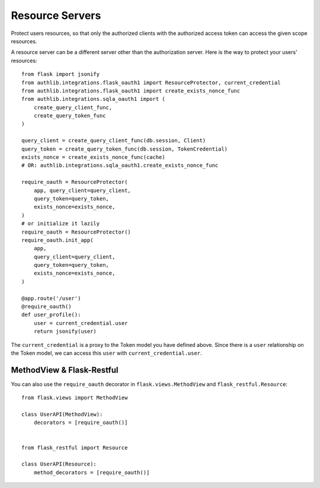 Resource Servers
================

Protect users resources, so that only the authorized clients with the
authorized access token can access the given scope resources.

A resource server can be a different server other than the authorization
server. Here is the way to protect your users' resources::

    from flask import jsonify
    from authlib.integrations.flask_oauth1 import ResourceProtector, current_credential
    from authlib.integrations.flask_oauth1 import create_exists_nonce_func
    from authlib.integrations.sqla_oauth1 import (
        create_query_client_func,
        create_query_token_func
    )

    query_client = create_query_client_func(db.session, Client)
    query_token = create_query_token_func(db.session, TokenCredential)
    exists_nonce = create_exists_nonce_func(cache)
    # OR: authlib.integrations.sqla_oauth1.create_exists_nonce_func

    require_oauth = ResourceProtector(
        app, query_client=query_client,
        query_token=query_token,
        exists_nonce=exists_nonce,
    )
    # or initialize it lazily
    require_oauth = ResourceProtector()
    require_oauth.init_app(
        app,
        query_client=query_client,
        query_token=query_token,
        exists_nonce=exists_nonce,
    )

    @app.route('/user')
    @require_oauth()
    def user_profile():
        user = current_credential.user
        return jsonify(user)

The ``current_credential`` is a proxy to the Token model you have defined above.
Since there is a ``user`` relationship on the Token model, we can access this
``user`` with ``current_credential.user``.


MethodView & Flask-Restful
--------------------------

You can also use the ``require_oauth`` decorator in ``flask.views.MethodView``
and ``flask_restful.Resource``::

    from flask.views import MethodView

    class UserAPI(MethodView):
        decorators = [require_oauth()]


    from flask_restful import Resource

    class UserAPI(Resource):
        method_decorators = [require_oauth()]

